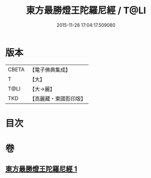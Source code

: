 #+TITLE: 東方最勝燈王陀羅尼經 / T@LI
#+DATE: 2015-11-26 17:04:17.509080
* 版本
 |     CBETA|【電子佛典集成】|
 |         T|【大】     |
 |      T@LI|【大→麗】   |
 |       TKD|【高麗藏・東國影印版】|

* 目次
* 卷
** [[file:KR6j0583_001.txt][東方最勝燈王陀羅尼經 1]]
